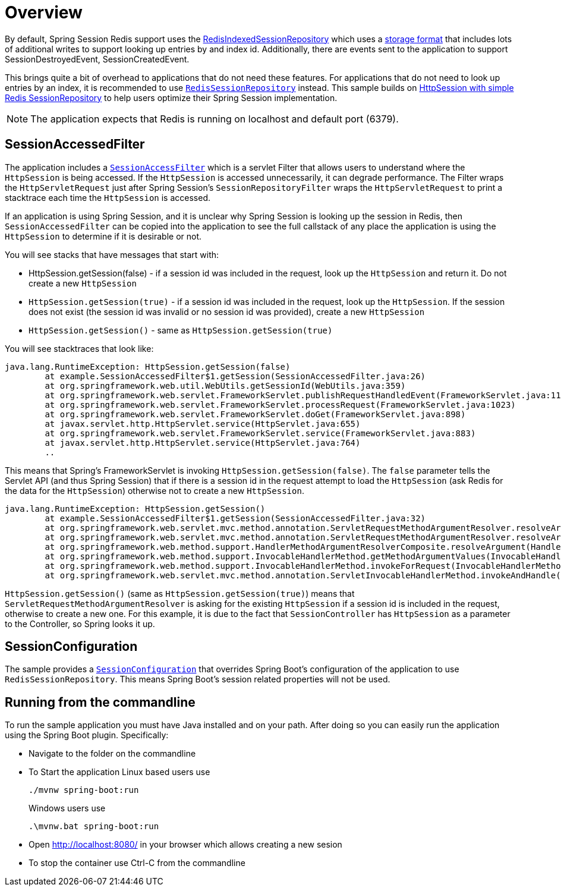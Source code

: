 = Overview

By default, Spring Session Redis support uses the https://docs.spring.io/spring-session/docs/2.7.x/api/org/springframework/session/data/redis/RedisIndexedSessionRepository.html[RedisIndexedSessionRepository] which uses a https://docs.spring.io/spring-session/reference/api.html#api-redisindexedsessionrepository-storage[storage format] that includes lots of additional writes to support looking up entries by and index id.
Additionally, there are events sent to the application to support SessionDestroyedEvent, SessionCreatedEvent.

This brings quite a bit of overhead to applications that do not need these features.
For applications that do not need to look up entries by an index, it is recommended to use https://docs.spring.io/spring-session/docs/2.7.x/api/org/springframework/session/data/redis/RedisSessionRepository.html[`RedisSessionRepository`] instead.
This sample builds on https://docs.spring.io/spring-session/reference/samples.html#:~:text=HttpSession%20with%20simple%20Redis%20SessionRepository[HttpSession with simple Redis SessionRepository] to help users optimize their Spring Session implementation.


NOTE: The application expects that Redis is running on localhost and default port (6379).

== SessionAccessedFilter

The application includes a https://github.com/rwinch/spring-security-sample/blob/redissessionrepository/src/main/java/example/SessionAccessedFilter.java#L19[`SessionAccessFilter`] which is a servlet Filter that allows users to understand where the `HttpSession` is being accessed.
If the `HttpSession` is accessed unnecessarily, it can degrade performance.
The Filter wraps the `HttpServletRequest` just after Spring Session's `SessionRepositoryFilter` wraps the `HttpServletRequest` to print a stacktrace each time the `HttpSession` is accessed.

If an application is using Spring Session, and it is unclear why Spring Session is looking up the session in Redis, then `SessionAccessedFilter` can be copied into the application to see the full callstack of any place the application is using the `HttpSession` to determine if it is desirable or not.

You will see stacks that have messages that start with:

* HttpSession.getSession(false) - if a session id was included in the request, look up the `HttpSession` and return it. Do not create a new `HttpSession`
* `HttpSession.getSession(true)` - if a session id was included in the request, look up the `HttpSession`. If the session does not exist (the session id was invalid or no session id was provided), create a new `HttpSession`
* `HttpSession.getSession()` - same as `HttpSession.getSession(true)`

You will see stacktraces that look like:

```
java.lang.RuntimeException: HttpSession.getSession(false)
	at example.SessionAccessedFilter$1.getSession(SessionAccessedFilter.java:26)
	at org.springframework.web.util.WebUtils.getSessionId(WebUtils.java:359)
	at org.springframework.web.servlet.FrameworkServlet.publishRequestHandledEvent(FrameworkServlet.java:1145)
	at org.springframework.web.servlet.FrameworkServlet.processRequest(FrameworkServlet.java:1023)
	at org.springframework.web.servlet.FrameworkServlet.doGet(FrameworkServlet.java:898)
	at javax.servlet.http.HttpServlet.service(HttpServlet.java:655)
	at org.springframework.web.servlet.FrameworkServlet.service(FrameworkServlet.java:883)
	at javax.servlet.http.HttpServlet.service(HttpServlet.java:764)
	..
```

This means that Spring's FrameworkServlet is invoking `HttpSession.getSession(false)`.
The `false` parameter tells the Servlet API (and thus Spring Session) that if there is a session id in the request attempt to load the `HttpSession` (ask Redis for the data for the `HttpSession`) otherwise not to create a new `HttpSession`.


```
java.lang.RuntimeException: HttpSession.getSession()
	at example.SessionAccessedFilter$1.getSession(SessionAccessedFilter.java:32)
	at org.springframework.web.servlet.mvc.method.annotation.ServletRequestMethodArgumentResolver.resolveArgument(ServletRequestMethodArgumentResolver.java:139)
	at org.springframework.web.servlet.mvc.method.annotation.ServletRequestMethodArgumentResolver.resolveArgument(ServletRequestMethodArgumentResolver.java:124)
	at org.springframework.web.method.support.HandlerMethodArgumentResolverComposite.resolveArgument(HandlerMethodArgumentResolverComposite.java:121)
	at org.springframework.web.method.support.InvocableHandlerMethod.getMethodArgumentValues(InvocableHandlerMethod.java:179)
	at org.springframework.web.method.support.InvocableHandlerMethod.invokeForRequest(InvocableHandlerMethod.java:146)
	at org.springframework.web.servlet.mvc.method.annotation.ServletInvocableHandlerMethod.invokeAndHandle(ServletInvocableHandlerMethod.java:11
```

`HttpSession.getSession()` (same as `HttpSession.getSession(true)`) means that `ServletRequestMethodArgumentResolver` is asking for the existing `HttpSession` if a session id is included in the request, otherwise to create a new one.
For this example, it is due to the fact that `SessionController` has `HttpSession` as a parameter to the Controller, so Spring looks it up.



== SessionConfiguration

The sample provides a https://github.com/rwinch/spring-security-sample/blob/redissessionrepository/src/main/java/example/SessionConfiguration.java#L13[`SessionConfiguration`] that overrides Spring Boot's configuration of the application to use `RedisSessionRepository`.
This means Spring Boot's session related properties will not be used.


== Running from the commandline

To run the sample application you must have Java installed and on your path.
After doing so you can easily run the application using the Spring Boot plugin.
Specifically:

* Navigate to the folder on the commandline
* To Start the application Linux based users use

+

[source,bash]
----
./mvnw spring-boot:run
----

+

Windows users use

+

[source,bat]
----
.\mvnw.bat spring-boot:run
----

* Open http://localhost:8080/ in your browser which allows creating a new sesion
* To stop the container use Ctrl-C from the commandline
